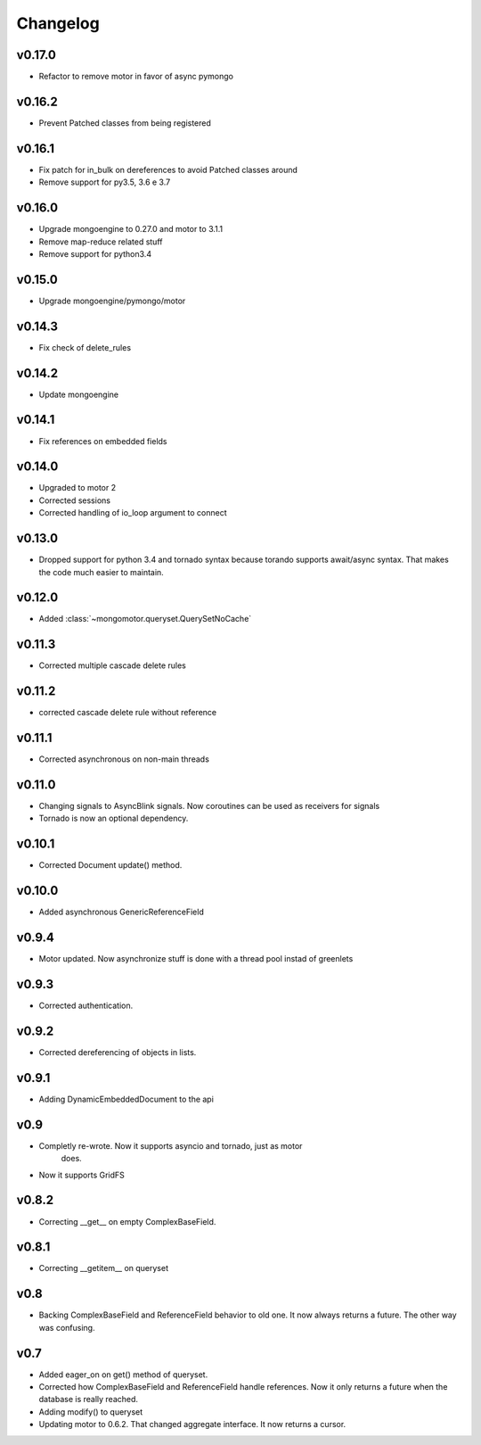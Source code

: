 Changelog
=========

v0.17.0
+++++++

* Refactor to remove motor in favor of async pymongo

v0.16.2
+++++++

* Prevent Patched classes from being registered

v0.16.1
+++++++

* Fix patch for in_bulk on dereferences to avoid Patched classes around
* Remove support for py3.5, 3.6 e 3.7

v0.16.0
+++++++

* Upgrade mongoengine to 0.27.0 and motor to 3.1.1
* Remove map-reduce related stuff
* Remove support for python3.4

v0.15.0
+++++++

* Upgrade mongoengine/pymongo/motor


v0.14.3
+++++++

* Fix check of delete_rules

v0.14.2
+++++++

* Update mongoengine

v0.14.1
+++++++

* Fix references on embedded fields

v0.14.0
+++++++

* Upgraded to motor 2
* Corrected sessions
* Corrected handling of io_loop argument to connect


v0.13.0
+++++++

* Dropped support for python 3.4 and tornado syntax because torando supports
  await/async syntax. That makes the code much easier to maintain.

v0.12.0
+++++++

* Added :class:`~mongomotor.queryset.QuerySetNoCache`

v0.11.3
+++++++

* Corrected multiple cascade delete rules

v0.11.2
+++++++

* corrected cascade delete rule without reference

v0.11.1
+++++++

* Corrected asynchronous on non-main threads

v0.11.0
+++++++

* Changing signals to AsyncBlink signals. Now coroutines can be used as
  receivers for signals

* Tornado is now an optional dependency.

v0.10.1
+++++++

* Corrected Document update() method.


v0.10.0
+++++++

* Added asynchronous GenericReferenceField

v0.9.4
++++++

* Motor updated. Now asynchronize stuff is done with a thread pool instad
  of greenlets

v0.9.3
++++++

* Corrected authentication.

v0.9.2
++++++

* Corrected dereferencing of objects in lists.

v0.9.1
++++++

* Adding DynamicEmbeddedDocument to the api

v0.9
++++

* Completly re-wrote. Now it supports asyncio and tornado, just as motor
   does.
* Now it supports GridFS

v0.8.2
++++++

* Correcting __get__ on empty ComplexBaseField.

v0.8.1
++++++

* Correcting __getitem__ on queryset

v0.8
++++

* Backing ComplexBaseField and ReferenceField behavior to old one. It
  now always returns a future. The other way was confusing.

v0.7
++++++

* Added eager_on on get() method of queryset.
* Corrected how ComplexBaseField and ReferenceField handle references.
  Now it only returns a future when the database is really reached.
* Adding modify() to queryset
* Updating motor to 0.6.2. That changed aggregate interface. It now returns
  a cursor.
